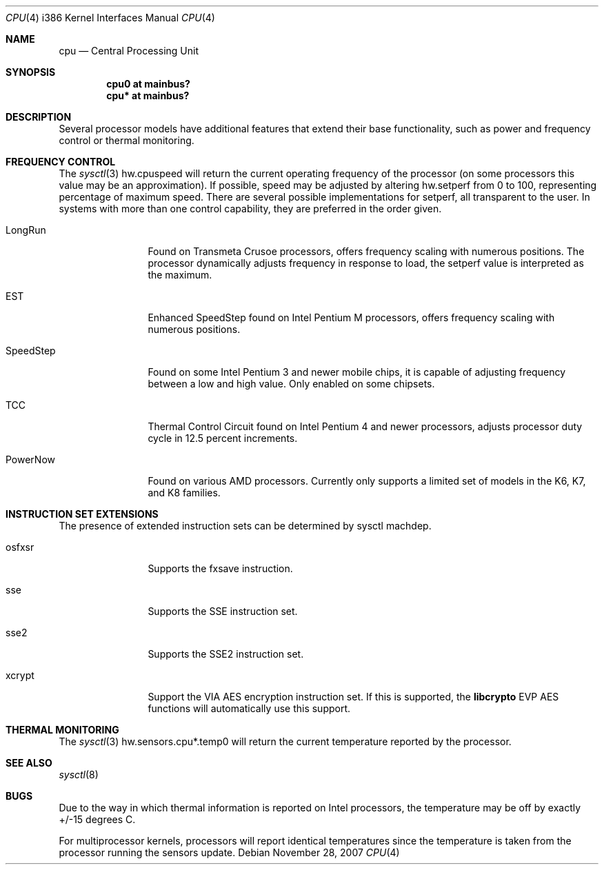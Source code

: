 .\"
.\" Copyright (c) 2004 Ted Unangst
.\" All rights reserved.
.\"
.\" Redistribution and use in source and binary forms, with or without
.\" modification, are permitted provided that the following conditions
.\" are met:
.\" 1. Redistributions of source code must retain the above copyright
.\"    notice, this list of conditions and the following disclaimer.
.\" 2. Redistributions in binary form must reproduce the above copyright
.\"    notice, this list of conditions and the following disclaimer in the
.\"    documentation and/or other materials provided with the distribution.
.\"
.\" THIS SOFTWARE IS PROVIDED BY THE AUTHOR ``AS IS'' AND ANY EXPRESS OR
.\" IMPLIED WARRANTIES, INCLUDING, BUT NOT LIMITED TO, THE IMPLIED WARRANTIES
.\" OF MERCHANTABILITY AND FITNESS FOR A PARTICULAR PURPOSE ARE DISCLAIMED.
.\" IN NO EVENT SHALL THE AUTHOR BE LIABLE FOR ANY DIRECT, INDIRECT,
.\" INCIDENTAL, SPECIAL, EXEMPLARY, OR CONSEQUENTIAL DAMAGES (INCLUDING, BUT
.\" NOT LIMITED TO, PROCUREMENT OF SUBSTITUTE GOODS OR SERVICES; LOSS OF USE,
.\" DATA, OR PROFITS; OR BUSINESS INTERRUPTION) HOWEVER CAUSED AND ON ANY
.\" THEORY OF LIABILITY, WHETHER IN CONTRACT, STRICT LIABILITY, OR TORT
.\" (INCLUDING NEGLIGENCE OR OTHERWISE) ARISING IN ANY WAY OUT OF THE USE OF
.\" THIS SOFTWARE, EVEN IF ADVISED OF THE POSSIBILITY OF SUCH DAMAGE.
.\"
.Dd $Mdocdate: November 28 2007 $
.Dt CPU 4 i386
.Os
.Sh NAME
.Nm cpu
.Nd Central Processing Unit
.Sh SYNOPSIS
.Cd "cpu0 at mainbus?"
.Cd "cpu* at mainbus?"
.Sh DESCRIPTION
Several processor models have additional features that extend their base
functionality, such as power and frequency control or thermal monitoring.
.Sh FREQUENCY CONTROL
The
.Xr sysctl 3
hw.cpuspeed will return the current operating frequency of the processor
(on some processors this value may be an approximation).
If possible, speed may be adjusted by altering hw.setperf from 0 to 100,
representing percentage of maximum speed.
There are several possible implementations for setperf, all transparent
to the user.
In systems with more than one control capability, they are preferred in the
order given.
.Bl -tag -width tenletters
.It LongRun
Found on Transmeta Crusoe processors, offers frequency scaling with numerous
positions.
The processor dynamically adjusts frequency in response to load, the setperf
value is interpreted as the maximum.
.It EST
Enhanced SpeedStep found on Intel Pentium M processors,
offers frequency scaling with numerous positions.
.It SpeedStep
Found on some Intel Pentium 3 and newer mobile chips,
it is capable of adjusting frequency between a low and high value.
Only enabled on some chipsets.
.It TCC
Thermal Control Circuit found on Intel Pentium 4 and newer processors,
adjusts processor duty cycle in 12.5 percent increments.
.It PowerNow
Found on various AMD processors.
Currently only supports a limited set of models in the K6, K7, and K8 families.
.El
.Sh INSTRUCTION SET EXTENSIONS
The presence of extended instruction sets can be determined by
sysctl machdep.
.Bl -tag -width "tenletters"
.It osfxsr
Supports the fxsave instruction.
.It sse
Supports the SSE instruction set.
.It sse2
Supports the SSE2 instruction set.
.It xcrypt
Support the VIA AES encryption instruction set.
If this is supported, the
.Li libcrypto
EVP AES functions will automatically use this support.
.El
.Sh THERMAL MONITORING
The
.Xr sysctl 3
hw.sensors.cpu*.temp0 will return the current temperature reported by the
processor.
.Sh SEE ALSO
.Xr sysctl 8
.Sh BUGS
Due to the way in which thermal information is reported on Intel processors,
the temperature may be off by exactly +/-15 degrees C.
.Pp
For multiprocessor kernels, processors will report identical temperatures
since the temperature is taken from the processor running the sensors update.
